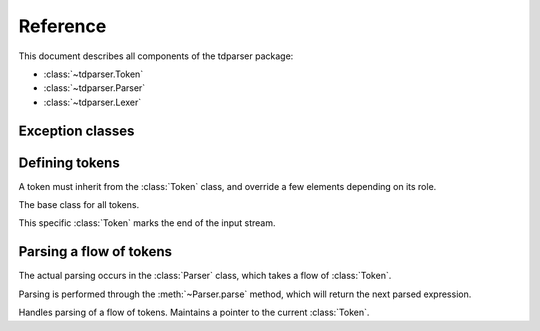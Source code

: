 Reference
=========

.. module:: tdparser

This document describes all components of the tdparser package:

- :class:`~tdparser.Token`
- :class:`~tdparser.Parser`
- :class:`~tdparser.Lexer`


Exception classes
-----------------

.. exception:: ParserError

    This exception is the base class for all tdparser-related exceptions.


.. exception:: ParserSyntaxError

    This exception will be raised whenever an unexpected token is encountered in
    the flow of tokens.


Defining tokens
---------------


A token must inherit from the :class:`Token` class, and override a few elements depending on its role.


.. class:: Token

    The base class for all tokens.

    .. attribute:: regexp

        Class attribute.

        Optional regular expression (see :mod:`re`) describing text that should be
        lexed into this token class.

        :type: str


    .. attribute:: lbp

        Class attribute.

        "Left binding power". This integer describes the precedence of the
        token when it stands at the left of an expression.

        Tokens with a higher binding power will absorb the next tokens in priority:

        In ``1 + 2 * 3 + 4``, if ``+`` has a lbp of 10 and ``*`` of 20, the ``2 * 3`` part
        will be computed and its result passed as a right expression to the first ``+``.

        :type: int


    .. attribute:: text

        The text that matched :attr:`regexp`.

        :type: str


    .. method:: nud(self, context)

        Compute the "Null denotation" of this token.

        This method should only be overridden for tokens that may appear at the beginning
        of an expression.

        For instance, a number, a variable name, the "-" sign when denoting
        "the opposite of the next expression".

        The :obj:`context` argument is the :class:`Parser` currently running.
        This gives easy access to:

        - The next token in the flow (:attr:`Parser.current_token`)
        - The position in the flow of tokens (:attr:`Parser.current_pos`)
        - Retrieving the next sub-expression from the parser (:meth:`Parser.expression`)


    .. method:: led(self, left, context)

        Compute the "Left denotation" of this token.

        This method is called whenever a token appears to the right of another token
        within an expression — typically infix or postfix operators.

        It receives two arguments:

        - :obj:`left` is the value of the previous token or expression in the flow
        - :obj:`context` is the active :class:`Parser` instance, providing calls to
          :meth:`Parser.expression` to fetch the next expression.


.. class:: EndToken(Token)

    This specific :class:`Token` marks the end of the input stream.


Parsing a flow of tokens
------------------------

The actual parsing occurs in the :class:`Parser` class, which takes a flow of :class:`Token`.

Parsing is performed through the :meth:`~Parser.parse` method, which will return the next
parsed expression.


.. class:: Parser

    Handles parsing of a flow of tokens. Maintains a pointer to the current :class:`Token`.

    .. attribute:: current_pos
    
        Stores the current position within the token flow. Starts at 0.

        :type: int


    .. attribute:: current_token

        The next :class:`Token` to parse. When calling a token's :meth:`~Token.nud` or :meth:`~Token.led`,
        this attribute points to the *next* token, not the token whose method has been
        called.

        :type: :class:`Token`


    .. attribute:: tokens

        Iterable of tokens to parse. Can be any kind of iterable — will only be
        walked once.

        :type: iterable of :class:`Token`


    .. function:: consume(self, expect_class=None)

        Consume the active :attr:`current_token`, and advance to the next token.

        If the :obj:`expect_class` is provided, this will ensure that the :attr:`current_token`
        matches that token class, and raise a :exc:`ParserSyntaxError` otherwise.

        :returns: the :attr:`current_token` at the time of calling.


    .. function:: expression(self, rbp=0)

        Retrieve the next expression from the flow of tokens.

        The :obj:`rbp` argument describes the "right binding power" of the calling token.
        This means that the parsing of the expression will stop at the first token whose
        left binding power is lower than this right binding power.

        This obscure definition describes the right precedence of a token. In other
        words, it means "fetch an expression, and stop whenever you meet an operator
        with a lower precedence".

        .. rubric:: Example

        In the ``1 + 2 * 3 ** 4 + 5``, the :meth:`~Token.led` method of the ``*`` token
        will call ``context.expression(20)``. This call will absorb the ``3 ** 4``
        part as a single expression, and stop when meeting the ``+``, whose
        left binding power, 10, is lower than 20.


    .. function:: parse(self)

        Compute the first expression from the flow of tokens.

